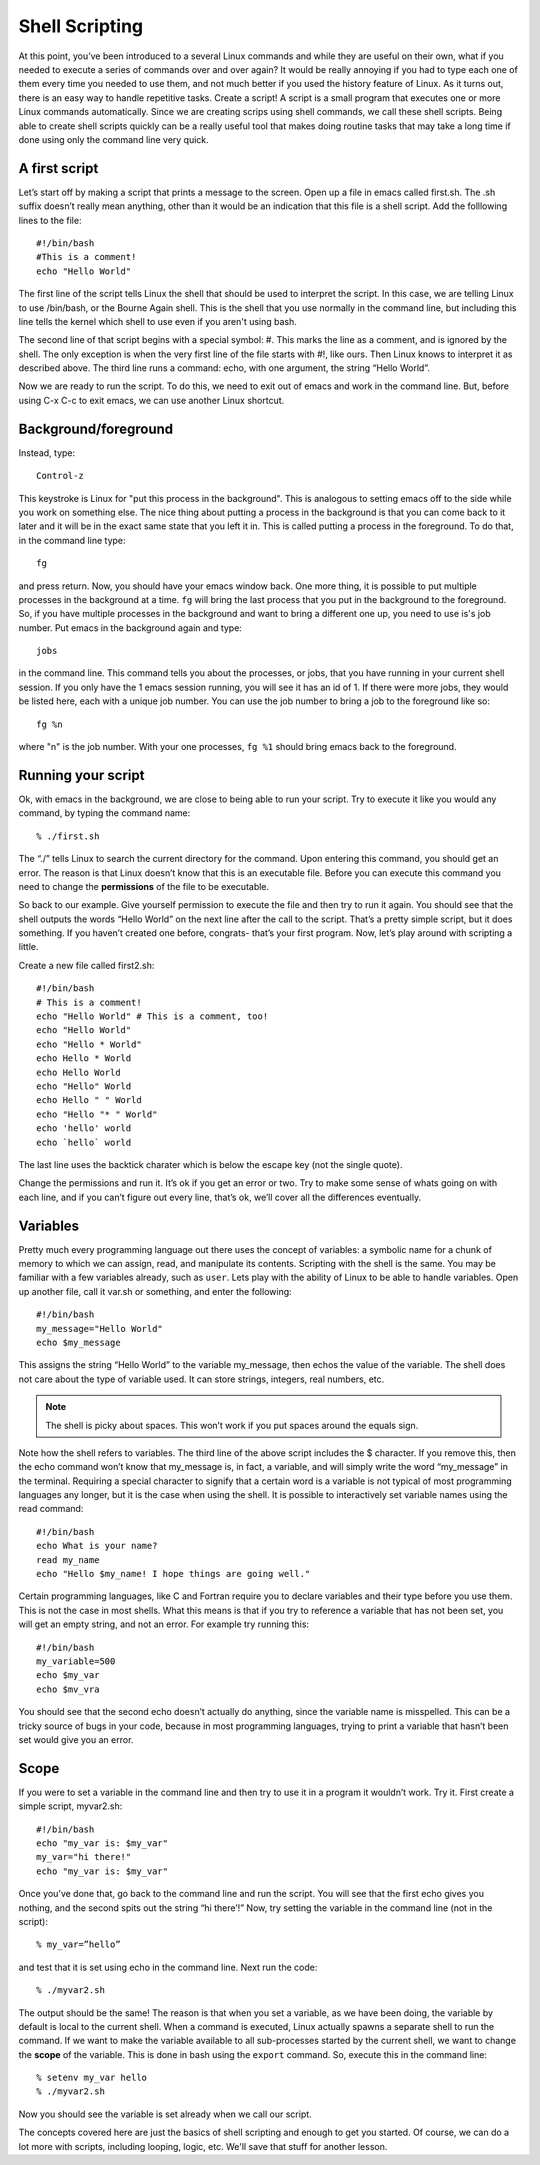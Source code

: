 Shell Scripting
===============

At this point, you’ve been introduced to a several Linux commands and while they are
useful on their own, what if you needed to execute a series of commands over and over again? It
would be really annoying if you had to type each one of them every time you needed
to use them, and not much better if you used the history feature of Linux. As it turns
out, there is an easy way to handle repetitive tasks. Create a script! A script is
a small program that executes one or more Linux commands automatically. Since we are creating scrips using
shell commands, we call these shell scripts.
Being able to create shell scripts
quickly can be a really useful tool that makes doing routine tasks that may take a long
time if done using only the command line very quick.

A first script
--------------

Let’s start off by making a script that prints a message to the screen. Open up a file in
emacs called first.sh. The .sh suffix doesn’t really mean anything, other than it would be
an indication that this file is a shell script.
Add the folllowing lines to the file::

  #!/bin/bash
  #This is a comment!
  echo "Hello World"

The first line of the script tells Linux the shell that should be used to interpret the script.
In this case, we are telling Linux to use /bin/bash, or the Bourne Again shell. This is the shell that you
use normally in the command line, but including this
line tells the kernel which shell to use even if you
aren't using bash.

The second line of that script begins with a special symbol: #. This marks the line as a
comment, and is ignored by the shell. The only exception is when the very first line of
the file starts with #!, like ours. Then Linux knows to interpret it as described above.
The third line runs a command: echo, with one argument, the string “Hello World”.

Now we are ready to run the script. To do this, we need
to exit out of emacs and work in the command line. But,
before using C-x C-c to exit emacs, we can use another
Linux shortcut.

Background/foreground
---------------------

Instead, type::

  Control-z

This keystroke is Linux for "put this process in the background". This is analogous to setting emacs off to the
side while you work on something else. The nice thing about
putting a process in the background is that you
can come back to it later and it will be in the
exact same state that you left it in. This is called
putting a process in the foreground. To do that,
in the command line type::

  fg

and press return. Now, you should have your emacs window back. One more thing, it is possible to put
multiple processes in the background at a time. ``fg``
will bring the last process that you put in the background to
the foreground. So, if you have multiple processes in the
background and want to bring a different one up, you
need to use is's job number. Put emacs in the background again and type::

  jobs

in the command line. This command tells you about the
processes, or jobs, that you have running in your current shell session. If you only have the 1 emacs session running,
you will see it has an id of 1. If there were more jobs,
they would be listed here, each with a unique job number.
You can use the job number to bring a job to the foreground
like so::

  fg %n

where "n" is the job number. With your one processes, ``fg %1`` should bring emacs back to the foreground.

Running your script
-------------------

Ok, with emacs in the background, we are close to being
able to run your script. Try to execute it like you would
any command, by typing the command name::

  % ./first.sh

The “./” tells Linux to search the current directory for the command.
Upon entering this command, you should get an error. The reason is that Linux doesn’t know that this is an executable
file. Before you can execute this command you need to change the **permissions** of the file to be executable.

So back to our example. Give yourself permission to execute the file and then try to run
it again. You should see that the shell outputs the words “Hello World” on the next line
after the call to the script.
That’s a pretty simple script, but it does something. If you haven’t created one before,
congrats- that’s your first program. Now, let’s play around with scripting a little.

Create a
new file called first2.sh::

  #!/bin/bash
  # This is a comment!
  echo "Hello World" # This is a comment, too!
  echo "Hello World"
  echo "Hello * World"
  echo Hello * World
  echo Hello World
  echo "Hello" World
  echo Hello " " World
  echo "Hello "* " World"
  echo 'hello' world
  echo `hello` world

The last line uses the backtick charater which is below the
escape key (not the single quote).

Change the permissions and run it. It’s ok if you get an error or two. Try to make some
sense of whats going on with each line, and if you can’t figure out every line, that’s ok,
we’ll cover all the differences eventually.

Variables
---------

Pretty much every programming language out there uses the concept of variables: a
symbolic name for a chunk of memory to which we can assign, read, and manipulate its
contents. Scripting with the shell is the same. You may be familiar with a few variables
already, such as ``user``.
Lets play with the ability of Linux to be able to handle variables. Open up another file,
call it var.sh or something, and enter the following::

  #!/bin/bash
  my_message="Hello World"
  echo $my_message

This assigns the string “Hello World” to the variable
my_message, then echos the value
of the variable. The shell does not care about the type of variable used. It can store
strings, integers, real numbers, etc.

.. Note:: The shell is picky about spaces. This won’t
  work if you put spaces around the equals sign.

Note how the shell refers to variables. The third line of the above script includes the
$ character. If you remove this, then the echo command won’t know that my_message
is, in fact, a variable, and will simply write the word “my_message” in the terminal.
Requiring a special character to signify that a certain word is a variable is not typical of
most programming languages any longer, but it is the case when using the shell.
It is possible to interactively set variable names using the read command::

  #!/bin/bash
  echo What is your name?
  read my_name
  echo "Hello $my_name! I hope things are going well."

Certain programming languages, like C and Fortran require you to declare variables and
their type before you use them. This is not the case in most shells. What this means is
that if you try to reference a variable that has not been set, you will get an empty string,
and not an error. For example try running this::

  #!/bin/bash
  my_variable=500
  echo $my_var
  echo $mv_vra

You should see that the second echo doesn’t actually do anything, since the variable
name is misspelled. This can be a tricky source of bugs in your code, because in most programming languages, trying to print a variable that hasn’t been set would give you an
error.

Scope
-----

If you were to set a variable in the command line and then try to use it in a program it
wouldn’t work. Try it. First create a simple script, myvar2.sh::

  #!/bin/bash
  echo "my_var is: $my_var"
  my_var="hi there!"
  echo "my_var is: $my_var"

Once you’ve done that, go back to the command line and run the script. You will see
that the first echo gives you nothing, and the second spits out the string “hi there’!”
Now, try setting the variable in the command line (not in the script)::

  % my_var=”hello”

and test that it is set using echo in the command line.
Next run the code::

  % ./myvar2.sh

The output should be the same! The reason is that when you set a variable, as we have
been doing, the variable by default is local to the current shell. When a command is
executed, Linux actually spawns a separate shell to run the command. If we want to make
the variable available to all sub-processes started by the current shell, we want to change
the **scope** of the variable. This is done in bash using the ``export`` command. So, execute this in the command line::

  % setenv my_var hello
  % ./myvar2.sh

Now you should see the variable is set already when we call our script.

The concepts covered here are just the basics of shell
scripting and enough to get you started. Of course, we
can do a lot more with scripts, including looping, logic, etc. We'll save that stuff for another lesson.

